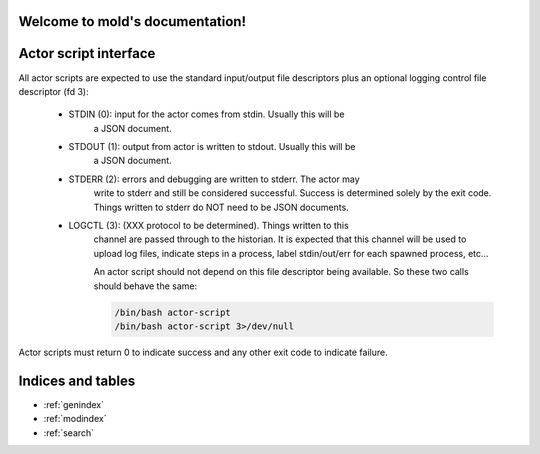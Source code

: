 Welcome to mold's documentation!
================================

Actor script interface
===============================================================================

All actor scripts are expected to use the standard input/output file
descriptors plus an optional logging control file descriptor (fd 3):

 - STDIN (0): input for the actor comes from stdin.  Usually this will be
    a JSON document.

 - STDOUT (1): output from actor is written to stdout.  Usually this will be
    a JSON document.

 - STDERR (2): errors and debugging are written to stderr.  The actor may 
    write to stderr and still be considered successful.  Success is 
    determined solely by the exit code.  Things written to stderr do NOT
    need to be JSON documents.

 - LOGCTL (3): (XXX protocol to be determined).  Things written to this
    channel are passed through to the historian.  It is expected that this 
    channel will be used to upload log files, indicate steps in a process, 
    label stdin/out/err for each spawned process, etc...
    
    An actor script should not depend on this file descriptor being
    available.  So these two calls should behave the same:
   
    .. code-block:: bash
       
        /bin/bash actor-script
        /bin/bash actor-script 3>/dev/null

Actor scripts must return 0 to indicate success and any other exit code to indicate failure.


Indices and tables
==================

* :ref:`genindex`
* :ref:`modindex`
* :ref:`search`


